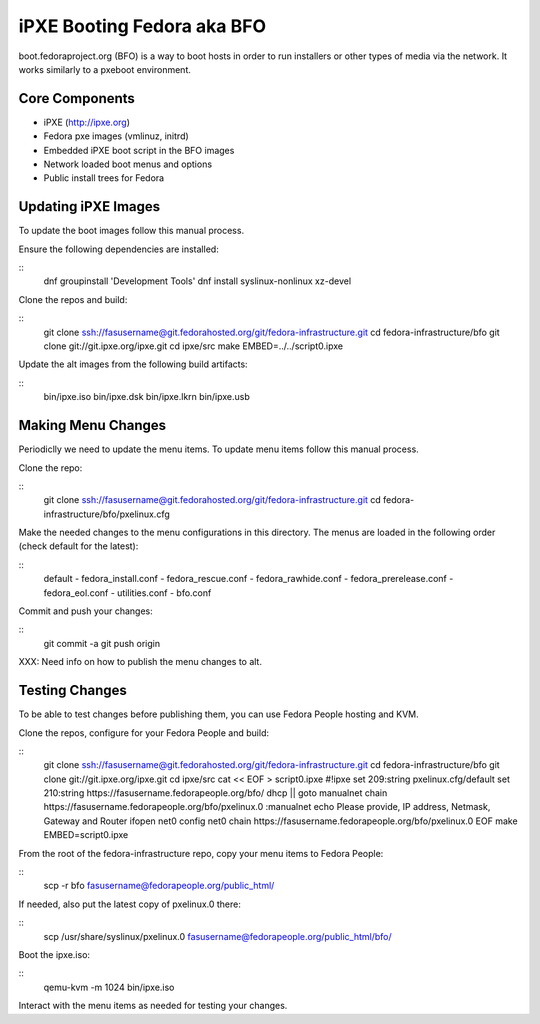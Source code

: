 iPXE Booting Fedora aka BFO
===========================
boot.fedoraproject.org (BFO) is a way to boot hosts in order to run installers
or other types of media via the network. It works similarly to a pxeboot environment.

Core Components
---------------
- iPXE (http://ipxe.org)
- Fedora pxe images (vmlinuz, initrd)
- Embedded iPXE boot script in the BFO images
- Network loaded boot menus and options
- Public install trees for Fedora

Updating iPXE Images
--------------------
To update the boot images follow this manual process.

Ensure the following dependencies are installed:

::
  dnf groupinstall 'Development Tools'
  dnf install syslinux-nonlinux xz-devel 

Clone the repos and build:

::
  git clone ssh://fasusername@git.fedorahosted.org/git/fedora-infrastructure.git
  cd fedora-infrastructure/bfo
  git clone git://git.ipxe.org/ipxe.git
  cd ipxe/src
  make EMBED=../../script0.ipxe

Update the alt images from the following build artifacts:

::
  bin/ipxe.iso
  bin/ipxe.dsk
  bin/ipxe.lkrn
  bin/ipxe.usb

Making Menu Changes
--------------------
Periodiclly we need to update the menu items. To update menu items follow this manual process.

Clone the repo:

::
  git clone ssh://fasusername@git.fedorahosted.org/git/fedora-infrastructure.git
  cd fedora-infrastructure/bfo/pxelinux.cfg

Make the needed changes to the menu configurations in this directory.
The menus are loaded in the following order (check default for the latest):

::
  default
  - fedora_install.conf
  - fedora_rescue.conf
  - fedora_rawhide.conf
  - fedora_prerelease.conf
  - fedora_eol.conf
  - utilities.conf
  - bfo.conf

Commit and push your changes:

::
  git commit -a
  git push origin

XXX: Need info on how to publish the menu changes to alt.

Testing Changes
---------------
To be able to test changes before publishing them, you can use Fedora People hosting and KVM.

Clone the repos, configure for your Fedora People and build:

::
  git clone ssh://fasusername@git.fedorahosted.org/git/fedora-infrastructure.git
  cd fedora-infrastructure/bfo
  git clone git://git.ipxe.org/ipxe.git
  cd ipxe/src
  cat << EOF > script0.ipxe
  #!ipxe
  set 209:string pxelinux.cfg/default
  set 210:string https://fasusername.fedorapeople.org/bfo/
  dhcp || goto manualnet
  chain https://fasusername.fedorapeople.org/bfo/pxelinux.0
  :manualnet
  echo Please provide, IP address, Netmask, Gateway and Router
  ifopen net0
  config net0
  chain https://fasusername.fedorapeople.org/bfo/pxelinux.0
  EOF
  make EMBED=script0.ipxe

From the root of the fedora-infrastructure repo, copy your menu items to Fedora People:

::
  scp -r bfo fasusername@fedorapeople.org/public_html/

If needed, also put the latest copy of pxelinux.0 there:

::
  scp /usr/share/syslinux/pxelinux.0 fasusername@fedorapeople.org/public_html/bfo/

Boot the ipxe.iso:

::
  qemu-kvm -m 1024 bin/ipxe.iso

Interact with the menu items as needed for testing your changes.


